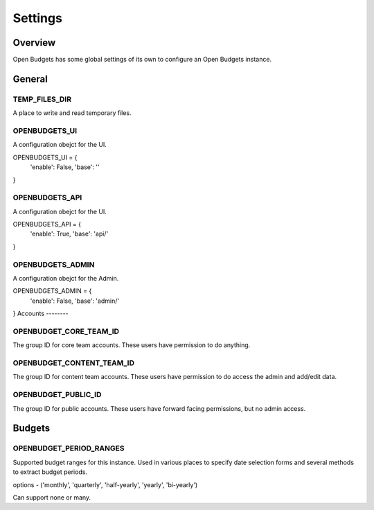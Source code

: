 Settings
========

Overview
--------

Open Budgets has some global settings of its own to configure an Open Budgets instance.

General
-------

TEMP_FILES_DIR
~~~~~~~~~~~~~~
A place to write and read temporary files.


OPENBUDGETS_UI
~~~~~~~~~~~~~~

A configuration obejct for the UI.

OPENBUDGETS_UI = {
    'enable': False,
    'base': ''
}

OPENBUDGETS_API
~~~~~~~~~~~~~~

A configuration obejct for the UI.

OPENBUDGETS_API = {
    'enable': True,
    'base': 'api/'
}

OPENBUDGETS_ADMIN
~~~~~~~~~~~~~~

A configuration obejct for the Admin.

OPENBUDGETS_ADMIN = {
    'enable': False,
    'base': 'admin/'
}
Accounts
--------

OPENBUDGET_CORE_TEAM_ID
~~~~~~~~~~~~~~~~~~~~~~~
The group ID for core team accounts. These users have permission to do anything.

OPENBUDGET_CONTENT_TEAM_ID
~~~~~~~~~~~~~~~~~~~~~~~~~~
The group ID for content team accounts. These users have permission to do access the admin and add/edit data.

OPENBUDGET_PUBLIC_ID
~~~~~~~~~~~~~~~~~~~~
The group ID for public accounts. These users have forward facing permissions, but no admin access.

Budgets
-------

OPENBUDGET_PERIOD_RANGES
~~~~~~~~~~~~~~~~~~~~~~~~
Supported budget ranges for this instance. Used in various places to specify date selection forms and several methods to extract budget periods.

options - ('monthly', 'quarterly', 'half-yearly', 'yearly', 'bi-yearly')

Can support none or many.

